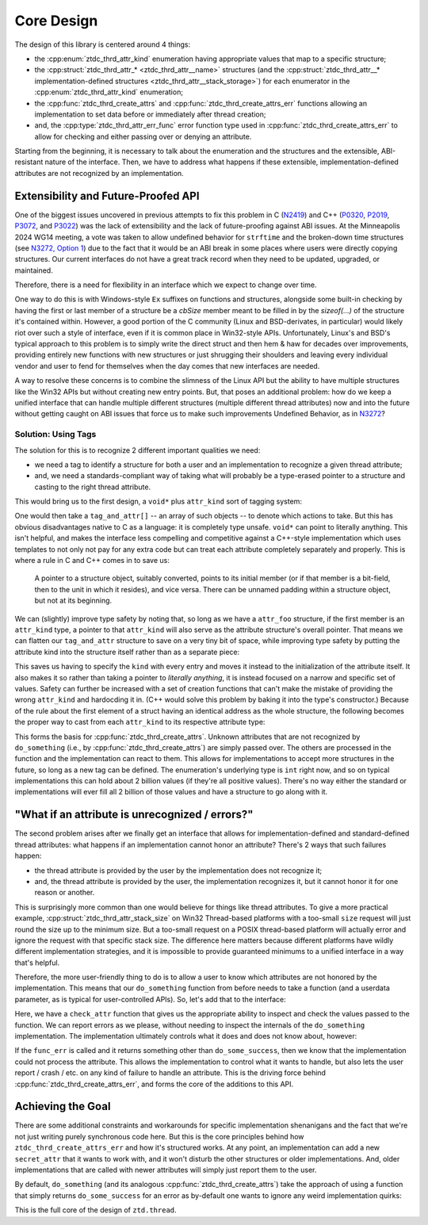 .. =============================================================================
..
.. ztd.thread
.. Copyright © JeanHeyd "ThePhD" Meneide and Shepherd's Oasis, LLC
.. Contact: opensource@soasis.org
..
.. Commercial License Usage
.. Licensees holding valid commercial ztd.thread licenses may use this file in
.. accordance with the commercial license agreement provided with the
.. Software or, alternatively, in accordance with the terms contained in
.. a written agreement between you and Shepherd's Oasis, LLC.
.. For licensing terms and conditions see your agreement. For
.. further information contact opensource@soasis.org.
..
.. Apache License Version 2 Usage
.. Alternatively, this file may be used under the terms of Apache License
.. Version 2.0 (the "License") for non-commercial use; you may not use this
.. file except in compliance with the License. You may obtain a copy of the
.. License at
..
.. https://www.apache.org/licenses/LICENSE-2.0
..
.. Unless required by applicable law or agreed to in writing, software
.. distributed under the License is distributed on an "AS IS" BASIS,
.. WITHOUT WARRANTIES OR CONDITIONS OF ANY KIND, either express or implied.
.. See the License for the specific language governing permissions and
.. limitations under the License.
..
.. =============================================================================>

Core Design
===========

The design of this library is centered around 4 things:

- the :cpp:enum:`ztdc_thrd_attr_kind` enumeration having appropriate values that map to a specific structure;
- the :cpp:struct:`ztdc_thrd_attr_* <ztdc_thrd_attr__name>` structures (and the :cpp:struct:`ztdc_thrd_attr__* implementation-defined structures <ztdc_thrd_attr__stack_storage>`) for each enumerator in the :cpp:enum:`ztdc_thrd_attr_kind` enumeration;
- the :cpp:func:`ztdc_thrd_create_attrs` and :cpp:func:`ztdc_thrd_create_attrs_err` functions allowing an implementation to set data before or immediately after thread creation;
- and, the :cpp:type:`ztdc_thrd_attr_err_func` error function type used in :cpp:func:`ztdc_thrd_create_attrs_err` to allow for checking and either passing over or denying an attribute.

Starting from the beginning, it is necessary to talk about the enumeration and the structures and the extensible, ABI-resistant nature of the interface. Then, we have to address what happens if these extensible, implementation-defined attributes are not recognized by an implementation.



Extensibility and Future-Proofed API
------------------------------------

One of the biggest issues uncovered in previous attempts to fix this problem in C (`N2419 <https://www.open-std.org/JTC1/SC22/WG14/www/docs/n2419.htm>`_) and C++ (`P0320 <https://wg21.link/P0320>`_, `P2019 <https://wg21.link/p2019>`_, `P3072 <https://wg21.link/p3072>`_, and `P3022 <https://wg21.link/p3022>`_) was the lack of extensibility and the lack of future-proofing against ABI issues. At the Minneapolis 2024 WG14 meeting, a vote was taken to allow undefined behavior for ``strftime`` and the broken-down time structures (see `N3272, Option 1 <https://www.open-std.org/JTC1/SC22/WG14/www/docs/n3272.htm>`_) due to the fact that it would be an ABI break in some places where users were directly copying structures. Our current interfaces do not have a great track record when they need to be updated, upgraded, or maintained.

Therefore, there is a need for flexibility in an interface which we expect to change over time.

One way to do this is with Windows-style ``Ex`` suffixes on functions and structures, alongside some built-in checking by having the first or last member of a structure be a `cbSize` member meant to be filled in by the `sizeof(...)` of the structure it's contained within. However, a good portion of the C community (Linux and BSD-derivates, in particular) would likely riot over such a style of interface, even if it is common place in Win32-style APIs. Unfortunately, Linux's and BSD's typical approach to this problem is to simply write the direct struct and then hem & haw for decades over improvements, providing entirely new functions with new structures or just shrugging their shoulders and leaving every individual vendor and user to fend for themselves when the day comes that new interfaces are needed.

A way to resolve these concerns is to combine the slimness of the Linux API but the ability to have multiple structures like the Win32 APIs but without creating new entry points. But, that poses an additional problem: how do we keep a unified interface that can handle multiple different structures (multiple different thread attributes) now and into the future without getting caught on ABI issues that force us to make such improvements Undefined Behavior, as in `N3272 <https://www.open-std.org/JTC1/SC22/WG14/www/docs/n3272.htm>`_?


Solution: Using Tags
++++++++++++++++++++

The solution for this is to recognize 2 different important qualities we need:

- we need a tag to identify a structure for both a user and an implementation to recognize a given thread attribute;
- and, we need a standards-compliant way of taking what will probably be a type-erased pointer to a structure and casting to the right thread attribute.

This would bring us to the first design, a ``void*`` plus ``attr_kind`` sort of tagging system:

.. code-block:: c
	:linenos:

	#include <stddef.h>
	#include <assert.h>

	typedef enum attr_kind {
		attr_kind_a,
		attr_kind_b,
	} attr_kind;

	struct attr_a {
		size_t stack_size;
	};

	struct attr_b {
		size_t guard_pages;
	};

	typedef struct tag_and_attr {
		attr_kind tag;
		void* attribute;
	} tag_and_attr;

	enum {
		do_some_success,
		do_some_fail,
		do_some_busy,
		do_some_memory,
		do_some_on_fire,
	};

	int do_something (size_t n, tag_and_attr attrs[]);

	int main () {
		attr_a a = { 0 };
		attr_b b = { 0 };
		tag_and_attr attrs[] = {
			{ .tag = attr_kind_a, &attr_a },
			{ .tag = attr_kind_b, &attr_b },
		};

		int err = do_something(2, attrs);
		assert(err == do_some_success);
		// ...

		return 0;
	}

One would then take a ``tag_and_attr[]`` -- an array of such objects -- to denote which actions to take. But this has obvious disadvantages native to C as a language: it is completely type unsafe. ``void*`` can point to literally anything. This isn't helpful, and makes the interface less compelling and competitive against a C++-style implementation which uses templates to not only not pay for any extra code but can treat each attribute completely separately and properly. This is where a rule in C and C++ comes in to save us:

	A pointer to a structure object, suitably converted, points to its initial member (or if that member is a bit-field, then to the unit in which it resides), and vice versa. There can be unnamed padding within a structure object, but not at its beginning.

We can (slightly) improve type safety by noting that, so long as we have a ``attr_foo`` structure, if the first member is an ``attr_kind`` type, a pointer to that ``attr_kind`` will also serve as the attribute structure's overall pointer. That means we can flatten our ``tag_and_attr`` structure to save on a very tiny bit of space, while improving type safety by putting the attribute kind into the structure itself rather than as a separate piece:

.. code-block:: c
	:linenos:

	#include <stddef.h>
	#include <assert.h>

	typedef enum attr_kind {
		attr_kind_a,
		attr_kind_b,
	} attr_kind;

	struct attr_a {
		attr_kind kind;
		size_t stack_size;
	};

	struct attr_b {
		attr_kind kind;
		size_t guard_pages;
	};

	enum {
		do_some_success,
		do_some_fail,
		do_some_busy,
		do_some_memory,
		do_some_on_fire,
	};

	int do_something (size_t n, attr_kind* attrs[]);

	int main () {
		attr_a a = { attr_kind_a, 0 };
		attr_b b = { attr_kind_b, 0 };
		attr_kind* attrs[] = {
			{ &a.kind },
			{ &b.kind },
		};

		int err = do_something(2, attrs);
		assert(err == do_some_success);

		// ...

		return 0;
	}

This saves us having to specify the ``kind`` with every entry and moves it instead to the initialization of the attribute itself. It also makes it so rather than taking a pointer to *literally anything*, it is instead focused on a narrow and specific set of values. Safety can further be increased with a set of creation functions that can't make the mistake of providing the wrong ``attr_kind`` and hardocding it in. (C++ would solve this problem by baking it into the type's constructor.) Because of the rule about the first element of a struct having an identical address as the whole structure, the following becomes the proper way to cast from each ``attr_kind`` to its respective attribute type:

.. code-block:: c
	:linenos:

	int do_something (size_t n, attr_kind* attrs[]) {
		for (size_t i = 0; i < n; ++i) {
			attr_kind* attr_tag = attrs[i];
			if (!attr_tag) {
				continue;
			}
			switch (*attr_tag) {
				case attr_kind_a: {
					attr_a* attr = (attr_a*)(void*)attr_tag;
					// use attr-> to get information about an attribute a
				} break;
				case attr_kind_b: {
					attr_b* attr = (attr_b*)(void*)attr_tag;
					// use attr-> to get information about an attribute b
				} break;
				default:
					break;
			}
		}

		// ...
		return do_some_success;
	}

This forms the basis for :cpp:func:`ztdc_thrd_create_attrs`. Unknown attributes that are not recognized by ``do_something`` (i.e., by :cpp:func:`ztdc_thrd_create_attrs`) are simply passed over. The others are processed in the function and the implementation can react to them. This allows for implementations to accept more structures in the future, so long as a new tag can be defined. The enumeration's underlying type is ``int`` right now, and so on typical implementations this can hold about 2 billion values (if they're all positive values). There's no way either the standard or implementations will ever fill all 2 billion of those values and have a structure to go along with it.



"What if an attribute is unrecognized / errors?"
------------------------------------------------

The second problem arises after we finally get an interface that allows for implementation-defined and standard-defined thread attributes: what happens if an implementation cannot honor an attribute? There's 2 ways that such failures happen:

- the thread attribute is provided by the user by the implementation does not recognize it;
- and, the thread attribute is provided by the user, the implementation recognizes it, but it cannot honor it for one reason or another.

This is surprisingly more common than one would believe for things like thread attributes. To give a more practical example, :cpp:struct:`ztdc_thrd_attr_stack_size` on Win32 Thread-based platforms with a too-small ``size`` request will just round the size up to the minimum size. But a too-small request on a POSIX thread-based platform will actually error and ignore the request with that specific stack size. The difference here matters because different platforms have wildly different implementation strategies, and it is impossible to provide guaranteed minimums to a unified interface in a way that's helpful.

Therefore, the more user-friendly thing to do is to allow a user to know which attributes are not honored by the implementation. This means that our ``do_something`` function from before needs to take a function (and a userdata parameter, as is typical for user-controlled APIs). So, let's add that to the interface:

.. code-block:: c
	:linenos:

	#include <stddef.h>
	#include <assert.h>
	#include <stdio.h>

	typedef enum attr_kind {
		attr_kind_a,
		attr_kind_b,
	} attr_kind;

	struct attr_a {
		attr_kind kind;
		size_t stack_size;
	};

	struct attr_b {
		attr_kind kind;
		size_t guard_pages;
	};

	enum {
		do_some_success,
		do_some_fail,
		do_some_busy,
		do_some_memory,
		do_some_on_fire,
	};

	typedef int(do_some_err_func_t)(attr_kind* attr, int err, void* userdata);

	int do_something (size_t n, attr_kind* attrs[]);
	int do_something_err (size_t n, attr_kind* attrs[],
		do_some_err_func_t* func_err, void* func_err_userdata);

	int check_attr(attr_kind* attr, int err, void* func_err_userdata) {
		if (*attr == attr_kind_a) {
			fprintf(stderr, "stack size cannot be honored, "
				"but we will continue anyways: %zu",
				((attr_a*)attr)->stack_size);
			return err;
			
		}
		if (*attr == attr_kind_b) {
			fprintf(stderr, "guard page size cannot be honored, "
				"but we will continue anyways: %zu",
				((attr_b*)attr)->guard_pages);
			return do_some_success;
		}
		fprintf(stderr, "unknown attribute: %d "
			"(we will continue anyways)", (unsigned int)*attr);
		return do_some_success;
	}

	int main () {
		attr_a a = { attr_kind_a, 0 };
		attr_b b = { attr_kind_b, 0 };
		typedef struct attr_c = {
			attr_kind kind;
			const char* name;
		} attr_c;
		attr_c c = { 359503, "teehee" };
		attr_kind* attrs[] = {
			{ &a.kind },
			{ &b.kind },
			{ &c.kind },
		};

		int err = do_something_err(2, attrs, check_attr, NULL);
		assert(err == do_some_success);

		// ...

		return 0;
	}

Here, we have a ``check_attr`` function that gives us the appropriate ability to inspect and check the values passed to the function. We can report errors as we please, without needing to inspect the internals of the ``do_something`` implementation. The implementation ultimately controls what it does and does not know about, however:

.. code-block:: c
	:linenos:

	#include <stddef.h>

	typedef struct secret_attr {
		attr_kind kind;
		const char* name;
		size_t size;
	} secret_attr;

	int do_something_err(size_t n, attr_kind* attrs[],
		do_some_err_func_t* func_err, void* func_err_userdata)
	{
		for (size_t i = 0; i < n; ++i) {
			attr_kind* attr_tag = attrs[i];
			if (!attr_tag) {
				continue;
			}
			switch (*attr_tag) {
				case attr_kind_a: {
					attr_a* attr = (attr_a*)(void*)attr_tag;
					// we can handle this one, no need to call the error!
					// ...
				} break;
				case attr_kind_b: {
					attr_b* attr = (attr_b*)(void*)attr_tag;
					// we don't know what to do for this one, etc. etc.
					// ...
					int attr_err = func_err(attr_kind,
					                        do_some_fail,
					                        func_err_userdata);
					if (attr_err != do_some_success) {
						// do not proceed: leave
						return attr_err;
					}
				} break;
				case 0x10000: {
					secret_attr* attr = (secret_attr*)(void*)attr_tag;
					// secret implementation-defined attribute this
					// specific implementation knows about
					// ...
				} break;
				default: {
					// we do not recognize the attribute at ALL
					int attr_err = func_err(attr_kind,
					                        do_some_fail,
					                        func_err_userdata);
					if (attr_err != do_some_success) {
						// do not proceed: leave
						return attr_err;
					}
				} break;
			}
		}

		// ...
		return do_some_success;
	}

If the ``func_err`` is called and it returns something other than ``do_some_success``, then we know that the implementation could not process the attribute. This allows the implementation to control what it wants to handle, but also lets the user report / crash / etc. on any kind of failure to handle an attribute. This is the driving force behind :cpp:func:`ztdc_thrd_create_attrs_err`, and forms the core of the additions to this API.



Achieving the Goal
------------------

There are some additional constraints and workarounds for specific implementation shenanigans and the fact that we're not just writing purely synchronous code here. But this is the core principles behind how ``ztdc_thrd_create_attrs_err`` and how it's structured works. At any point, an implementation can add a new ``secret_attr`` that it wants to work with, and it won't disturb the other structures or older implementations. And, older implementations that are called with newer attributes will simply just report them to the user.

By default, ``do_something`` (and its analogous :cpp:func:`ztdc_thrd_create_attrs`) take the approach of using a function that simply returns ``do_some_success`` for an error as by-default one wants to ignore any weird implementation quirks:

.. code-block:: cpp
	:linenos:

	int default_do_something_err(attr_kind* attr, int err, void* userdata) {
		return do_some_success;
	}

	int do_something(size_t n, attr_kind* attrs[],
		do_some_err_func_t* func_err, void* func_err_userdata)
	{
		return do_something_err(n, attrs, default_do_something_err, NULL);
	}

	int do_something_err(size_t n, attr_kind* attrs[],
		do_some_err_func_t* func_err, void* func_err_userdata)
	{
		// implementation from above...
		// ...
	}

This is the full core of the design of ``ztd.thread``.
